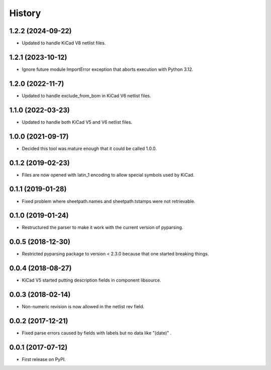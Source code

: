 .. :changelog:

History
-------


1.2.2 (2024-09-22)
______________________

* Updated to handle KiCad V8 netlist files.


1.2.1 (2023-10-12)
______________________

* Ignore future module ImportError exception that aborts execution with Python 3.12.


1.2.0 (2022-11-7)
______________________

* Updated to handle exclude_from_bom in KiCad V6 netlist files.


1.1.0 (2022-03-23)
______________________

* Updated to handle both KiCad V5 and V6 netlist files.


1.0.0 (2021-09-17)
______________________

* Decided this tool was mature enough that it could be called 1.0.0.


0.1.2 (2019-02-23)
______________________

* Files are now opened with latin_1 encoding to allow special symbols used by KiCad.


0.1.1 (2019-01-28)
______________________

* Fixed problem where sheetpath.names and sheetpath.tstamps were not retrievable.


0.1.0 (2019-01-24)
______________________

* Restructured the parser to make it work with the current version of pyparsing.


0.0.5 (2018-12-30)
______________________

* Restricted pyparsing package to version < 2.3.0 because that one started breaking things.


0.0.4 (2018-08-27)
______________________

* KiCad V5 started putting description fields in component libsource.


0.0.3 (2018-02-14)
______________________

* Non-numeric revision is now allowed in the netlist rev field.


0.0.2 (2017-12-21)
______________________

* Fixed parse errors caused by fields with labels but no data like "(date)" .


0.0.1 (2017-07-12)
______________________

* First release on PyPI.
